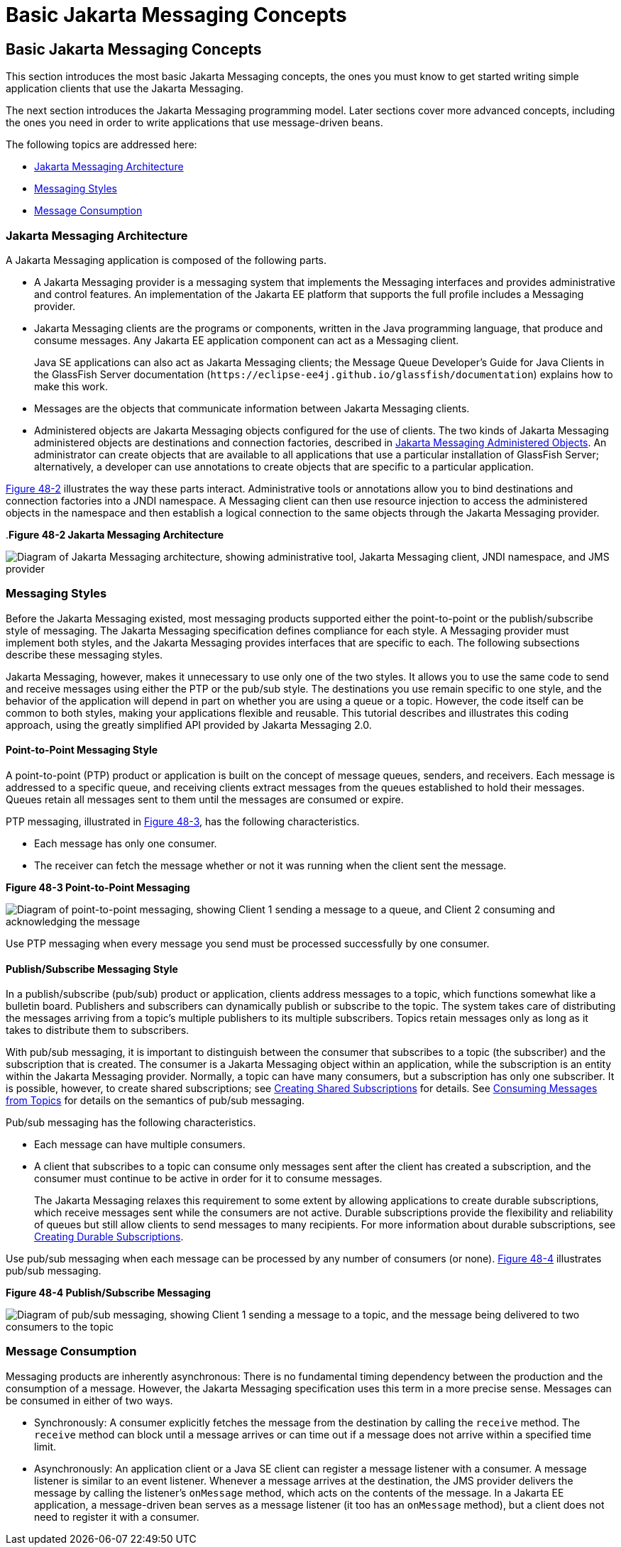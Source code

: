 Basic Jakarta Messaging Concepts
================================

[[BNCDX]][[basic-jms-api-concepts]]

Basic Jakarta Messaging Concepts
--------------------------------

This section introduces the most basic Jakarta Messaging concepts, the ones you
must know to get started writing simple application clients that use the
Jakarta Messaging.

The next section introduces the Jakarta Messaging programming model. Later
sections cover more advanced concepts, including the ones you need in
order to write applications that use message-driven beans.

The following topics are addressed here:

* link:#BNCDY[Jakarta Messaging Architecture]
* link:#BNCEA[Messaging Styles]
* link:#BNCEG[Message Consumption]

[[BNCDY]][[jms-api-architecture]]

Jakarta Messaging Architecture
~~~~~~~~~~~~~~~~~~~~~~~~~~~~~~

A Jakarta Messaging application is composed of the following parts.

* A Jakarta Messaging provider is a messaging system that implements the Messaging
interfaces and provides administrative and control features. An
implementation of the Jakarta EE platform that supports the full profile
includes a Messaging provider.
* Jakarta Messaging clients are the programs or components, written in the Java
programming language, that produce and consume messages. Any Jakarta EE
application component can act as a Messaging client.
+
Java SE applications can also act as Jakarta Messaging clients; the Message Queue
Developer's Guide for Java Clients in the GlassFish Server documentation
(`https://eclipse-ee4j.github.io/glassfish/documentation`) explains how to make this work.
* Messages are the objects that communicate information between Jakarta Messaging
clients.
* Administered objects are Jakarta Messaging objects configured for the use of
clients. The two kinds of Jakarta Messaging administered objects are destinations and
connection factories, described in link:jms-concepts003.html#BNCEJ[Jakarta Messaging
Administered Objects]. An administrator can create objects that are
available to all applications that use a particular installation of
GlassFish Server; alternatively, a developer can use annotations to
create objects that are specific to a particular application.

link:#BNCDZ[Figure 48-2] illustrates the way these parts interact.
Administrative tools or annotations allow you to bind destinations and
connection factories into a JNDI namespace. A Messaging client can then use
resource injection to access the administered objects in the namespace
and then establish a logical connection to the same objects through the
Jakarta Messaging provider.

[[BNCDZ]].*Figure 48-2 Jakarta Messaging Architecture*

image:img/jakartaeett_dt_027.png[
"Diagram of Jakarta Messaging architecture, showing administrative tool, Jakarta Messaging
client, JNDI namespace, and JMS provider"]

[[BNCEA]][[messaging-styles]]

Messaging Styles
~~~~~~~~~~~~~~~~

Before the Jakarta Messaging existed, most messaging products supported either the
point-to-point or the publish/subscribe style of messaging. The Jakarta Messaging
specification defines compliance for each style. A Messaging provider must
implement both styles, and the Jakarta Messaging provides interfaces that are
specific to each. The following subsections describe these messaging
styles.

Jakarta Messaging, however, makes it unnecessary to use only one of the two
styles. It allows you to use the same code to send and receive messages
using either the PTP or the pub/sub style. The destinations you use
remain specific to one style, and the behavior of the application will
depend in part on whether you are using a queue or a topic. However, the
code itself can be common to both styles, making your applications
flexible and reusable. This tutorial describes and illustrates this
coding approach, using the greatly simplified API provided by Jakarta Messaging 2.0.

[[BNCEB]][[point-to-point-messaging-style]]

Point-to-Point Messaging Style
^^^^^^^^^^^^^^^^^^^^^^^^^^^^^^

A point-to-point (PTP) product or application is built on the concept of
message queues, senders, and receivers. Each message is addressed to a
specific queue, and receiving clients extract messages from the queues
established to hold their messages. Queues retain all messages sent to
them until the messages are consumed or expire.

PTP messaging, illustrated in link:#BNCEC[Figure 48-3], has the
following characteristics.

* Each message has only one consumer.
* The receiver can fetch the message whether or not it was running when
the client sent the message.

[[BNCEC]]

.*Figure 48-3 Point-to-Point Messaging*
image:img/jakartaeett_dt_028.png[
"Diagram of point-to-point messaging, showing Client 1 sending a message
to a queue, and Client 2 consuming and acknowledging the message"]

Use PTP messaging when every message you send must be processed
successfully by one consumer.

[[BNCED]][[publishsubscribe-messaging-style]]

Publish/Subscribe Messaging Style
^^^^^^^^^^^^^^^^^^^^^^^^^^^^^^^^^

In a publish/subscribe (pub/sub) product or application, clients address
messages to a topic, which functions somewhat like a bulletin board.
Publishers and subscribers can dynamically publish or subscribe to the
topic. The system takes care of distributing the messages arriving from
a topic's multiple publishers to its multiple subscribers. Topics retain
messages only as long as it takes to distribute them to subscribers.

With pub/sub messaging, it is important to distinguish between the
consumer that subscribes to a topic (the subscriber) and the
subscription that is created. The consumer is a Jakarta Messaging object within an
application, while the subscription is an entity within the Jakarta Messaging
provider. Normally, a topic can have many consumers, but a subscription
has only one subscriber. It is possible, however, to create shared
subscriptions; see link:jms-concepts003.html#BABJCIGJ[Creating Shared
Subscriptions] for details. See
link:jms-concepts003.html#BABEEJJJ[Consuming Messages from Topics] for
details on the semantics of pub/sub messaging.

Pub/sub messaging has the following characteristics.

* Each message can have multiple consumers.
* A client that subscribes to a topic can consume only messages sent
after the client has created a subscription, and the consumer must
continue to be active in order for it to consume messages.
+
The Jakarta Messaging relaxes this requirement to some extent by allowing
applications to create durable subscriptions, which receive messages
sent while the consumers are not active. Durable subscriptions provide
the flexibility and reliability of queues but still allow clients to
send messages to many recipients. For more information about durable
subscriptions, see link:jms-concepts003.html#BNCGD[Creating Durable
Subscriptions].

Use pub/sub messaging when each message can be processed by any number
of consumers (or none). link:#BNCEE[Figure 48-4] illustrates pub/sub
messaging.

[[BNCEE]]

.*Figure 48-4 Publish/Subscribe Messaging*

image:img/jakartaeett_dt_029.png[
"Diagram of pub/sub messaging, showing Client 1 sending a message to a
topic, and the message being delivered to two consumers to the topic"]

[[BNCEG]][[message-consumption]]

Message Consumption
~~~~~~~~~~~~~~~~~~~

Messaging products are inherently asynchronous: There is no fundamental
timing dependency between the production and the consumption of a
message. However, the Jakarta Messaging specification uses this term in a more precise
sense. Messages can be consumed in either of two ways.

* Synchronously: A consumer explicitly fetches the message from the
destination by calling the `receive` method. The `receive` method can
block until a message arrives or can time out if a message does not
arrive within a specified time limit.
* Asynchronously: An application client or a Java SE client can register
a message listener with a consumer. A message listener is similar to an
event listener. Whenever a message arrives at the destination, the JMS
provider delivers the message by calling the listener's `onMessage`
method, which acts on the contents of the message. In a Jakarta EE
application, a message-driven bean serves as a message listener (it too
has an `onMessage` method), but a client does not need to register it
with a consumer.
